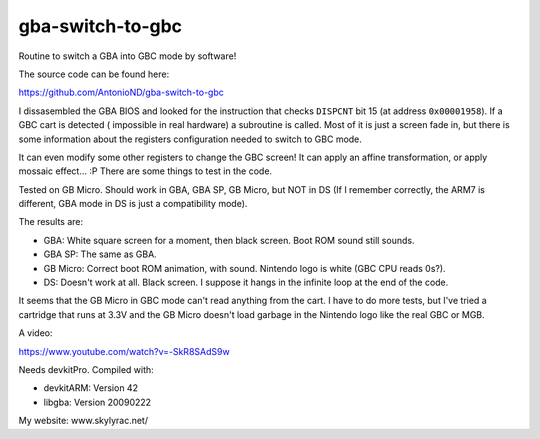 gba-switch-to-gbc
=================

Routine to switch a GBA into GBC mode by software!

The source code can be found here:

https://github.com/AntonioND/gba-switch-to-gbc

I dissasembled the GBA BIOS and looked for the instruction that checks
``DISPCNT`` bit 15 (at address ``0x00001958``). If a GBC cart is detected (
impossible in real hardware) a subroutine is called. Most of it is just a screen
fade in, but there is some information about the registers configuration needed
to switch to GBC mode.

It can even modify some other registers to change the GBC screen! It can apply
an affine transformation, or apply mossaic effect... :P There are some things to
test in the code.

Tested on GB Micro. Should work in GBA, GBA SP, GB Micro, but NOT in DS (If I
remember correctly, the ARM7 is different, GBA mode in DS is just a
compatibility mode).

The results are:

- GBA: White square screen for a moment, then black screen. Boot ROM sound still
  sounds.
- GBA SP: The same as GBA.
- GB Micro: Correct boot ROM animation, with sound. Nintendo logo is white (GBC
  CPU reads 0s?).
- DS: Doesn't work at all. Black screen. I suppose it hangs in the infinite loop
  at the end of the code.

It seems that the GB Micro in GBC mode can't read anything from the cart. I have
to do more tests, but I've tried a cartridge that runs at 3.3V and the GB Micro
doesn't load garbage in the Nintendo logo like the real GBC or MGB.

A video:

https://www.youtube.com/watch?v=-SkR8SAdS9w

Needs devkitPro. Compiled with:

- devkitARM: Version 42
- libgba: Version 20090222

My website: www.skylyrac.net/
